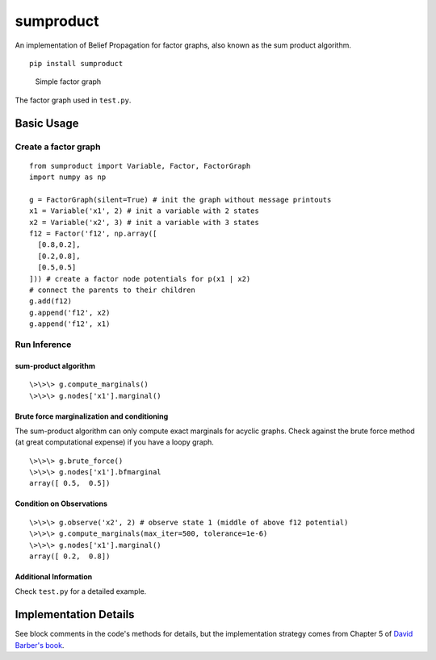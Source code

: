 sumproduct
==========

An implementation of Belief Propagation for factor graphs, also known as
the sum product algorithm.

::

    pip install sumproduct

.. figure:: http://f.cl.ly/items/2P021j2y3A2Q191F451h/unnamed0.png
   :alt: Simple factor graph

   Simple factor graph
The factor graph used in ``test.py``.

Basic Usage
-----------

Create a factor graph
~~~~~~~~~~~~~~~~~~~~~

::

    from sumproduct import Variable, Factor, FactorGraph
    import numpy as np

    g = FactorGraph(silent=True) # init the graph without message printouts
    x1 = Variable('x1', 2) # init a variable with 2 states
    x2 = Variable('x2', 3) # init a variable with 3 states
    f12 = Factor('f12', np.array([
      [0.8,0.2],
      [0.2,0.8],
      [0.5,0.5]
    ])) # create a factor node potentials for p(x1 | x2)
    # connect the parents to their children
    g.add(f12)
    g.append('f12', x2)
    g.append('f12', x1)

Run Inference
~~~~~~~~~~~~~

sum-product algorithm
^^^^^^^^^^^^^^^^^^^^^

::

    \>\>\> g.compute_marginals()
    \>\>\> g.nodes['x1'].marginal()

Brute force marginalization and conditioning
^^^^^^^^^^^^^^^^^^^^^^^^^^^^^^^^^^^^^^^^^^^^

The sum-product algorithm can only compute exact marginals for acyclic
graphs. Check against the brute force method (at great computational
expense) if you have a loopy graph.

::

    \>\>\> g.brute_force()
    \>\>\> g.nodes['x1'].bfmarginal
    array([ 0.5,  0.5])

Condition on Observations
^^^^^^^^^^^^^^^^^^^^^^^^^

::

    \>\>\> g.observe('x2', 2) # observe state 1 (middle of above f12 potential)
    \>\>\> g.compute_marginals(max_iter=500, tolerance=1e-6)
    \>\>\> g.nodes['x1'].marginal()
    array([ 0.2,  0.8])

Additional Information
^^^^^^^^^^^^^^^^^^^^^^

Check ``test.py`` for a detailed example.

Implementation Details
----------------------

See block comments in the code's methods for details, but the
implementation strategy comes from Chapter 5 of `David Barber's
book <http://web4.cs.ucl.ac.uk/staff/D.Barber/pmwiki/pmwiki.php?n=Brml.HomePage>`__.
